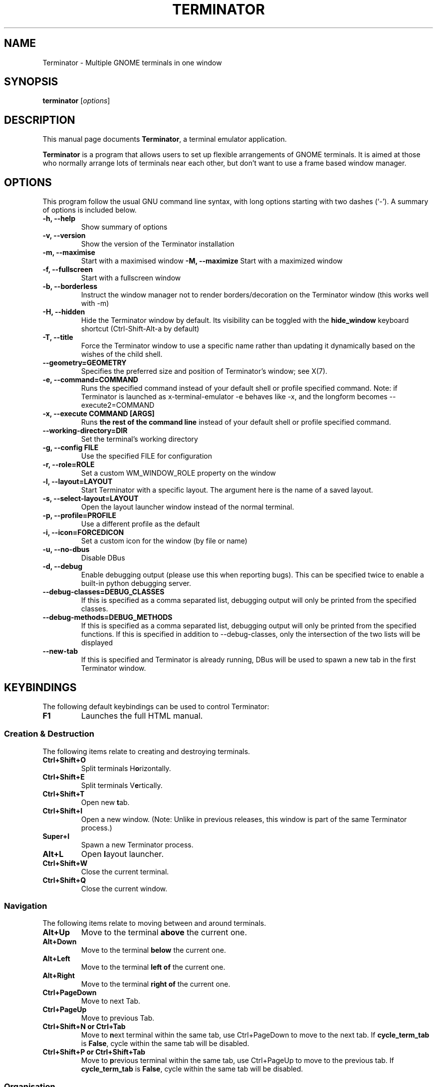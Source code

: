 .TH "TERMINATOR" "1" "Jan 5, 2008" "" ""
.SH "NAME"
Terminator \- Multiple GNOME terminals in one window
.SH "SYNOPSIS"
.B terminator
.RI [ options ]
.br
.SH "DESCRIPTION"
This manual page documents \fBTerminator\fP, a terminal emulator application.
.PP
\fBTerminator\fP is a program that allows users to set up flexible
arrangements of GNOME terminals. It is aimed at those who normally
arrange lots of terminals near each other, but don't want to use a
frame based window manager.
.SH "OPTIONS"
This program follow the usual GNU command line syntax, with long
options starting with two dashes (`\-').
A summary of options is included below.
.TP
.B \-h, \-\-help
Show summary of options
.TP
.B \-v, \-\-version
Show the version of the Terminator installation
.TP
.B \-m, \-\-maximise
Start with a maximised window
.B \-M, \-\-maximize
Start with a maximized window
.TP
.B \-f, \-\-fullscreen
Start with a fullscreen window
.TP
.B \-b, \-\-borderless
Instruct the window manager not to render borders/decoration on the
Terminator window (this works well with \-m)
.TP
.B \-H, \-\-hidden
Hide the Terminator window by default. Its visibility can be toggled
with the \fBhide_window\fR keyboard shortcut (Ctrl-Shift-Alt-a by default)
.TP
.B \-T, \-\-title
Force the Terminator window to use a specific name rather than updating it dynamically
based on the wishes of the child shell.
.TP
.B \-\-geometry=GEOMETRY
Specifies the preferred size and position of Terminator's window; see X(7).
.TP
.B \-e, \-\-command=COMMAND
Runs the specified command instead of your default shell or profile specified command. Note: if
Terminator is launched as x-terminal-emulator \-e behaves like \-x, and the longform becomes
\-\-execute2=COMMAND
.TP
.B \-x, \-\-execute COMMAND [ARGS]
Runs \fBthe rest of the command line\fR instead of your default shell or profile specified command.
.TP
.B \-\-working\-directory=DIR
Set the terminal's working directory
.TP
.B \-g, \-\-config FILE
Use the specified FILE for configuration
.TP
.B \-r, \-\-role=ROLE
Set a custom WM_WINDOW_ROLE property on the window
.TP
.B \-l, \-\-layout=LAYOUT
Start Terminator with a specific layout. The argument here is the name
of a saved layout.
.TP
.B \-s, \-\-select-layout=LAYOUT
Open the layout launcher window instead of the normal terminal.
.TP
.B \-p, \-\-profile=PROFILE
Use a different profile as the default
.TP
.B \-i, \-\-icon=FORCEDICON
Set a custom icon for the window (by file or name)
.TP
.B \-u, \-\-no-dbus
Disable DBus
.TP
.B \-d, \-\-debug
Enable debugging output (please use this when reporting bugs). This
can be specified twice to enable a built-in python debugging server.
.TP
.B \-\-debug\-classes=DEBUG_CLASSES
If this is specified as a comma separated list, debugging output will
only be printed from the specified classes.
.TP
.B \-\-debug\-methods=DEBUG_METHODS
If this is specified as a comma separated list, debugging output will
only be printed from the specified functions. If this is specified in
addition to \-\-debug-classes, only the intersection of the two lists
will be displayed
.TP
.B \-\-new-tab
If this is specified and Terminator is already running, DBus will be
used to spawn a new tab in the first Terminator window.
.SH "KEYBINDINGS"
The following default keybindings can be used to control Terminator:
.TP
.B F1
Launches the full HTML manual.
.SS Creation & Destruction
.PP
The following items relate to creating and destroying terminals.
.TP
.B Ctrl+Shift+O
Split terminals H\fBo\fRrizontally.
.TP
.B Ctrl+Shift+E
Split terminals V\fBe\fRrtically.
.TP
.B Ctrl+Shift+T
Open new \fBt\fRab.
.TP
.B Ctrl+Shift+I
Open a new window. (Note: Unlike in previous releases, this window is
part of the same Terminator process.)
.TP
.B Super+I
Spawn a new Terminator process.
.TP
.B Alt+L
Open \fBl\fRayout launcher.
.TP
.B Ctrl+Shift+W
Close the current terminal.
.TP
.B Ctrl+Shift+Q
Close the current window.
.SS Navigation
.PP
The following items relate to moving between and around terminals.
.TP
.B Alt+Up
Move to the terminal \fBabove\fR the current one.
.TP
.B Alt+Down
Move to the terminal \fBbelow\fR the current one.
.TP
.B Alt+Left
Move to the terminal \fBleft of\fR the current one.
.TP
.B Alt+Right
Move to the terminal \fBright of\fR the current one.
.TP
.B Ctrl+PageDown
Move to next Tab.
.TP
.B Ctrl+PageUp
Move to previous Tab.
.TP
.B Ctrl+Shift+N or Ctrl+Tab
Move to \fBn\fRext terminal within the same tab, use Ctrl+PageDown to move to the next tab.
If \fBcycle_term_tab\fR is \fBFalse\fR, cycle within the same tab will be disabled.
.TP
.B Ctrl+Shift+P or Ctrl+Shift+Tab
Move to \fBp\fRrevious terminal within the same tab, use Ctrl+PageUp to move to the previous tab.
If \fBcycle_term_tab\fR is \fBFalse\fR, cycle within the same tab will be disabled.
.SS Organisation
.PP
The following items relate to arranging and resizing terminals.
.TP
.B Ctrl+Shift+Right
Move parent dragbar \fBRight\fR.
.TP
.B Ctrl+Shift+Left
Move parent dragbar \fBLeft\fR.
.TP
.B Ctrl+Shift+Up
Move parent dragbar \fBUp\fR.
.TP
.B Ctrl+Shift+Down
Move parent dragbar \fBDown\fR.
.TP
.B Super+R
\fBR\fRotate terminals clockwise.
.TP
.B Super+Shift+R
\fBR\fRotate terminals counter-clockwise.
.TP
.SH "Drag and Drop"
The layout can be modified by moving terminals with Drag and Drop.
To start dragging a terminal, click and hold on its titlebar.
Alternatively, hold down \fBCtrl\fP, click and hold the \fBright\fP mouse button.
Then, \fB**Release Ctrl**\fP. You can now drag the terminal to the point in the layout you would like it to be.
The zone where the terminal would be inserted will be highlighted.
.TP
.B Ctrl+Shift+PageDown
Swap tab position with next Tab.
.TP
.B Ctrl+Shift+PageUp
Swap tab position with previous Tab.
.SS Miscellaneous
.PP
The following items relate to miscellaneous terminal related functions.
.TP
.B Ctrl+Shift+C
Copy selected text to clipboard.
.TP
.B Ctrl+Shift+V
Paste clipboard text.
.TP
.B Ctrl+Shift+S
Hide/Show \fBS\fRcrollbar.
.TP
.B Ctrl+Shift+F
Search within terminal scrollback.
.TP
.B Ctrl+Shift+R
Reset terminal state.
.TP
.B Ctrl+Shift+G
Reset terminal state and clear window.
.TP
.B Ctrl+Plus (+)
Increase font size. \fBNote:\fP This may require you to press shift, depending on your keyboard.
.TP
.B Ctrl+Minus (-)
Decrease font size. \fBNote:\fP This may require you to press shift, depending on your keyboard.
.TP
.B Ctrl+Zero (0)
Restore font size to original setting.
.TP
.B Ctrl+Alt+W
Rename window title.
.TP
.B Ctrl+Alt+A
Rename tab title.
.TP
.B Ctrl+Alt+X
Rename terminal title.
.TP
.B Super+1
Insert terminal number, i.e. 1 to 12.
.TP
.B Super+0
Insert padded terminal number, i.e. 01 to 12.
.SS Grouping & Broadcasting
.PP
The following items relate to helping to focus on a specific terminal.
.TP
.B F11
Toggle window to fullscreen.
.TP
.B Ctrl+Shift+X
Toggle between showing all terminals and only showing the current one (maximise).
.TP
.B Ctrl+Shift+Z
Toggle between showing all terminals and only showing a scaled version of the current one (zoom).
.TP
.B Ctrl+Shift+Alt+A
Hide the initial window. Note that this is a global binding, and can only be bound once.
.PP
The following items relate to grouping and broadcasting.
.TP
.B Super+T
Group all terminals in the current tab so input sent to one of them, goes to all terminals in the current tab.
.TP
.B Super+Shift+T
Remove grouping from all terminals in the current tab.
.TP
.B Super+G
Group all terminals so that any input sent to one of them, goes to all of them.
.TP
.B Super+Shift+G
Remove grouping from all terminals.
.TP
.B Alt+A
Broadcast to All terminals.
.TP
.B Alt+G
Broadcast to Grouped terminals.
.TP
.B Alt+O
Broadcast Off.
.PP
Most of these keybindings are changeable in the Preferences.
.SH "SEE ALSO"
.BR terminator_config(5)
.SH "AUTHOR"
Terminator was written by Chris Jones <cmsj@tenshu.net> and others.
.PP
This manual page was written by Chris Jones <cmsj@tenshu.net>
and others.

